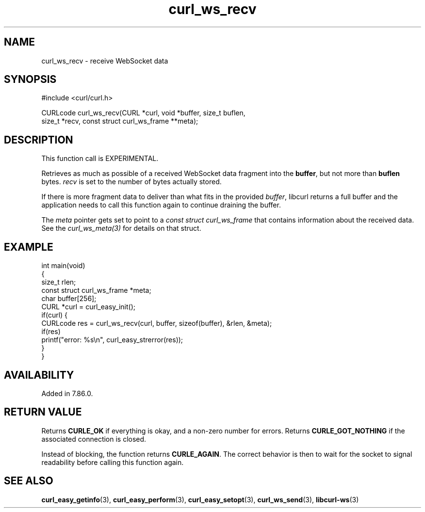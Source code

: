 .\" generated by cd2nroff 0.1 from curl_ws_recv.md
.TH curl_ws_recv 3 "June 20 2025" libcurl
.SH NAME
curl_ws_recv \- receive WebSocket data
.SH SYNOPSIS
.nf
#include <curl/curl.h>

CURLcode curl_ws_recv(CURL *curl, void *buffer, size_t buflen,
                      size_t *recv, const struct curl_ws_frame **meta);
.fi
.SH DESCRIPTION
This function call is EXPERIMENTAL.

Retrieves as much as possible of a received WebSocket data fragment into the
\fBbuffer\fP, but not more than \fBbuflen\fP bytes. \fIrecv\fP is set to the
number of bytes actually stored.

If there is more fragment data to deliver than what fits in the provided
\fIbuffer\fP, libcurl returns a full buffer and the application needs to call
this function again to continue draining the buffer.

The \fImeta\fP pointer gets set to point to a \fIconst struct curl_ws_frame\fP
that contains information about the received data. See the
\fIcurl_ws_meta(3)\fP for details on that struct.
.SH EXAMPLE
.nf
int main(void)
{
  size_t rlen;
  const struct curl_ws_frame *meta;
  char buffer[256];
  CURL *curl = curl_easy_init();
  if(curl) {
    CURLcode res = curl_ws_recv(curl, buffer, sizeof(buffer), &rlen, &meta);
    if(res)
      printf("error: %s\\n", curl_easy_strerror(res));
  }
}
.fi
.SH AVAILABILITY
Added in 7.86.0.
.SH RETURN VALUE
Returns \fBCURLE_OK\fP if everything is okay, and a non\-zero number for
errors. Returns \fBCURLE_GOT_NOTHING\fP if the associated connection is
closed.

Instead of blocking, the function returns \fBCURLE_AGAIN\fP. The correct
behavior is then to wait for the socket to signal readability before calling
this function again.
.SH SEE ALSO
.BR curl_easy_getinfo (3),
.BR curl_easy_perform (3),
.BR curl_easy_setopt (3),
.BR curl_ws_send (3),
.BR libcurl-ws (3)
